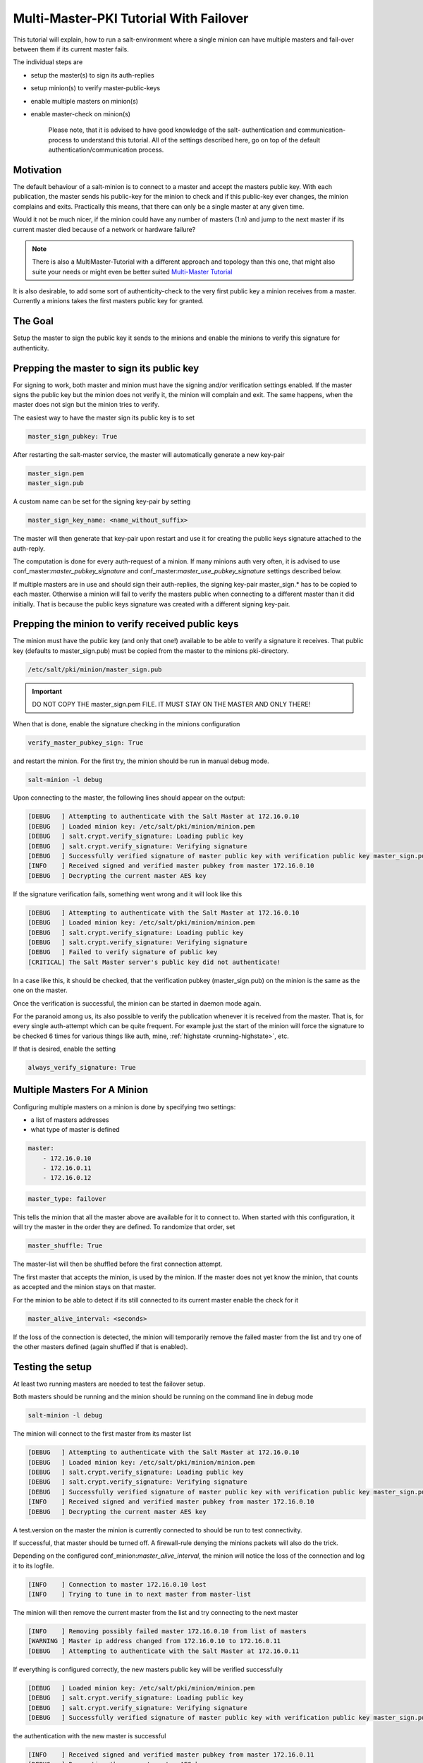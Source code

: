 .. _tutorial-multi-master-pki:

=======================================
Multi-Master-PKI Tutorial With Failover
=======================================

This tutorial will explain, how to run a salt-environment where a single
minion can have multiple masters and fail-over between them if its current
master fails.

The individual steps are

- setup the master(s) to sign its auth-replies
- setup minion(s) to verify master-public-keys
- enable multiple masters on minion(s)
- enable master-check on  minion(s)

    Please note, that it is advised to have good knowledge of the salt-
    authentication and communication-process to understand this tutorial.
    All of the settings described here, go on top of the default
    authentication/communication process.


Motivation
==========

The default behaviour of a salt-minion is to connect to a master and accept
the masters public key. With each publication, the master sends his public-key
for the minion to check and if this public-key ever changes, the minion
complains and exits. Practically this means, that there can only be a single
master at any given time.

Would it not be much nicer, if the minion could have any number of masters
(1:n) and jump to the next master if its current master died because of a
network or hardware failure?

.. note::
    There is also a MultiMaster-Tutorial with a different approach and topology
    than this one, that might also suite your needs or might even be better suited
    `Multi-Master Tutorial <http://docs.saltstack.com/en/latest/topics/tutorials/multimaster.html>`_


It is also desirable, to add some sort of authenticity-check to the very first
public key a minion receives from a master. Currently a minions takes the
first masters public key for granted.

The Goal
========

Setup the master to sign the public key it sends to the minions and enable the
minions to verify this signature for authenticity.

Prepping the master to sign its public key
==========================================

For signing to work, both master and minion must have the signing and/or
verification settings enabled. If the master signs the public key but the
minion does not verify it, the minion will complain and exit. The same
happens, when the master does not sign but the minion tries to verify.

The easiest way to have the master sign its public key is to set

.. code-block:: yaml

    master_sign_pubkey: True

After restarting the salt-master service, the master will automatically
generate a new key-pair

.. code-block:: yaml

    master_sign.pem
    master_sign.pub

A custom name can be set for the signing key-pair by setting

.. code-block:: yaml

    master_sign_key_name: <name_without_suffix>

The master will then generate that key-pair upon restart and use it for
creating the public keys signature attached to the auth-reply.

The computation is done for every auth-request of a minion. If many minions
auth very often, it is advised to use conf_master:`master_pubkey_signature`
and conf_master:`master_use_pubkey_signature` settings described below.

If multiple masters are in use and should sign their auth-replies, the signing
key-pair master_sign.* has to be copied to each master. Otherwise a minion
will fail to verify the masters public when connecting to a different master
than it did initially. That is because the public keys signature was created
with a different signing key-pair.



Prepping the minion to verify received public keys
==================================================
The minion must have the public key (and only that one!) available to be
able to verify a signature it receives. That public key (defaults to
master_sign.pub) must be copied from the master to the minions pki-directory.


.. code-block:: bash

    /etc/salt/pki/minion/master_sign.pub

.. important::
    DO NOT COPY THE master_sign.pem FILE. IT MUST STAY ON THE MASTER AND
    ONLY THERE!

When that is done, enable the signature checking in the minions configuration

.. code-block:: yaml

    verify_master_pubkey_sign: True

and restart the minion. For the first try, the minion should be run in manual
debug mode.


.. code-block:: bash

    salt-minion -l debug

Upon connecting to the master, the following lines should appear on the output:

.. code-block:: text

    [DEBUG   ] Attempting to authenticate with the Salt Master at 172.16.0.10
    [DEBUG   ] Loaded minion key: /etc/salt/pki/minion/minion.pem
    [DEBUG   ] salt.crypt.verify_signature: Loading public key
    [DEBUG   ] salt.crypt.verify_signature: Verifying signature
    [DEBUG   ] Successfully verified signature of master public key with verification public key master_sign.pub
    [INFO    ] Received signed and verified master pubkey from master 172.16.0.10
    [DEBUG   ] Decrypting the current master AES key

If the signature verification fails, something went wrong and it will look
like this

.. code-block:: text

    [DEBUG   ] Attempting to authenticate with the Salt Master at 172.16.0.10
    [DEBUG   ] Loaded minion key: /etc/salt/pki/minion/minion.pem
    [DEBUG   ] salt.crypt.verify_signature: Loading public key
    [DEBUG   ] salt.crypt.verify_signature: Verifying signature
    [DEBUG   ] Failed to verify signature of public key
    [CRITICAL] The Salt Master server's public key did not authenticate!

In a case like this, it should be checked, that the verification pubkey
(master_sign.pub) on the minion is the same as the one on the master.

Once the verification is successful, the minion can be started in daemon mode
again.

For the paranoid among us, its also possible to verify the publication whenever
it is received from the master. That is, for every single auth-attempt which
can be quite frequent. For example just the start of the minion will force the
signature to be checked 6 times for various things like auth, mine,
:ref:`highstate <running-highstate>`, etc.

If that is desired, enable the setting


.. code-block:: yaml

    always_verify_signature: True


Multiple Masters For A Minion
=============================

Configuring multiple masters on a minion is done by specifying two settings:

- a list of masters addresses
- what type of master is defined

.. code-block:: yaml

    master:
        - 172.16.0.10
        - 172.16.0.11
        - 172.16.0.12

.. code-block:: yaml

    master_type: failover


This tells the minion that all the master above are available for it to
connect to. When started with this configuration, it will try the master
in the order they are defined. To randomize that order, set

.. code-block:: yaml

    master_shuffle: True

The master-list will then be shuffled before the first connection attempt.

The first master that accepts the minion, is used by the minion. If the
master does not yet know the minion, that counts as accepted and the minion
stays on that master.


For the minion to be able to detect if its still connected to its current
master enable the check for it

.. code-block:: yaml

    master_alive_interval: <seconds>

If the loss of the connection is detected, the minion will temporarily
remove the failed master from the list and try one of the other masters
defined (again shuffled if that is enabled).


Testing the setup
=================

At least two running masters are needed to test the failover setup.

Both masters should be running and the minion should be running on the command
line in debug mode

.. code-block:: bash

    salt-minion -l debug

The minion will connect to the first master from its master list

.. code-block:: bash

    [DEBUG   ] Attempting to authenticate with the Salt Master at 172.16.0.10
    [DEBUG   ] Loaded minion key: /etc/salt/pki/minion/minion.pem
    [DEBUG   ] salt.crypt.verify_signature: Loading public key
    [DEBUG   ] salt.crypt.verify_signature: Verifying signature
    [DEBUG   ] Successfully verified signature of master public key with verification public key master_sign.pub
    [INFO    ] Received signed and verified master pubkey from master 172.16.0.10
    [DEBUG   ] Decrypting the current master AES key


A test.version on the master the minion is currently connected to should be run to
test connectivity.

If successful, that master should be turned off. A firewall-rule denying the
minions packets will also do the trick.

Depending on the configured conf_minion:`master_alive_interval`, the minion
will notice the loss of the connection and log it to its logfile.


.. code-block:: bash

    [INFO    ] Connection to master 172.16.0.10 lost
    [INFO    ] Trying to tune in to next master from master-list


The minion will then remove the current master from the list and try connecting
to the next master

.. code-block:: bash

    [INFO    ] Removing possibly failed master 172.16.0.10 from list of masters
    [WARNING ] Master ip address changed from 172.16.0.10 to 172.16.0.11
    [DEBUG   ] Attempting to authenticate with the Salt Master at 172.16.0.11


If everything is configured correctly, the new masters public key will be
verified successfully


.. code-block:: bash

    [DEBUG   ] Loaded minion key: /etc/salt/pki/minion/minion.pem
    [DEBUG   ] salt.crypt.verify_signature: Loading public key
    [DEBUG   ] salt.crypt.verify_signature: Verifying signature
    [DEBUG   ] Successfully verified signature of master public key with verification public key master_sign.pub

the authentication with the new master is successful

.. code-block:: bash

    [INFO    ] Received signed and verified master pubkey from master 172.16.0.11
    [DEBUG   ] Decrypting the current master AES key
    [DEBUG   ] Loaded minion key: /etc/salt/pki/minion/minion.pem
    [INFO    ] Authentication with master successful!


and the minion can be pinged again from its new master.



Performance Tuning
==================

With the setup described above, the master computes a signature for every
auth-request of a minion. With many minions and many auth-requests, that
can chew up quite a bit of CPU-Power.

To avoid that, the master can use a pre-created signature of its public-key.
The signature is saved as a base64 encoded string which the master reads
once when starting and attaches only that string to auth-replies.

Enabling this also gives paranoid users the possibility, to have the signing
key-pair on a different system than the actual salt-master and create the public
keys signature there. Probably on a system with more restrictive firewall rules,
without internet access, less users, etc.

That signature can be created with

.. code-block:: bash

    salt-key --gen-signature

This will create a default signature file in the master pki-directory

.. code-block:: bash

    /etc/salt/pki/master/master_pubkey_signature

It is a simple text-file with the binary-signature converted to base64.

If no signing-pair is present yet, this will auto-create the signing pair and
the signature file in one call

.. code-block:: bash

    salt-key --gen-signature --auto-create


Telling the master to use the pre-created signature is done with

.. code-block:: yaml

    master_use_pubkey_signature: True


That requires the file 'master_pubkey_signature' to be present in the masters
pki-directory with the correct signature.

If the signature file is named differently, its name can be set with

.. code-block:: yaml

    master_pubkey_signature: <filename>

With many masters and many public-keys (default and signing), it is advised to
use the salt-masters hostname for the signature-files name. Signatures can be
easily confused because they do not provide any information about the key the
signature was created from.

Verifying that everything works is done the same way as above.

How the signing and verification works
======================================

The default key-pair of the salt-master is

.. code-block:: yaml

    /etc/salt/pki/master/master.pem
    /etc/salt/pki/master/master.pub

To be able to create a signature of a message (in this case a public-key),
another key-pair has to be added to the setup. Its default name is:

.. code-block:: yaml

    master_sign.pem
    master_sign.pub

The combination of the master.* and master_sign.* key-pairs give the
possibility of generating signatures. The signature of a given message
is unique and can be verified, if the public-key of the signing-key-pair
is available to the recipient (the minion).

The signature of the masters public-key in master.pub is computed with

.. code-block:: yaml

    master_sign.pem
    master.pub
    M2Crypto.EVP.sign_update()

This results in a binary signature which is converted to base64 and attached
to the auth-reply send to the minion.

With the signing-pairs public-key available to the minion, the attached
signature can be verified with

.. code-block:: yaml

    master_sign.pub
    master.pub
    M2Cryptos EVP.verify_update().


When running multiple masters, either the signing key-pair has to be present
on all of them, or the master_pubkey_signature has to be pre-computed for
each master individually (because they all have different public-keys).

    DO NOT PUT THE SAME master.pub ON ALL MASTERS FOR EASE OF USE.
